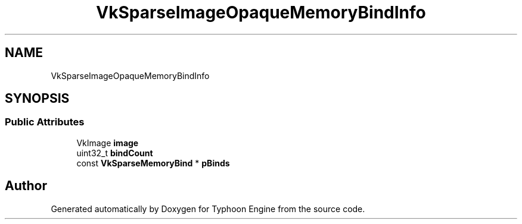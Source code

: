 .TH "VkSparseImageOpaqueMemoryBindInfo" 3 "Sat Jul 20 2019" "Version 0.1" "Typhoon Engine" \" -*- nroff -*-
.ad l
.nh
.SH NAME
VkSparseImageOpaqueMemoryBindInfo
.SH SYNOPSIS
.br
.PP
.SS "Public Attributes"

.in +1c
.ti -1c
.RI "VkImage \fBimage\fP"
.br
.ti -1c
.RI "uint32_t \fBbindCount\fP"
.br
.ti -1c
.RI "const \fBVkSparseMemoryBind\fP * \fBpBinds\fP"
.br
.in -1c

.SH "Author"
.PP 
Generated automatically by Doxygen for Typhoon Engine from the source code\&.
